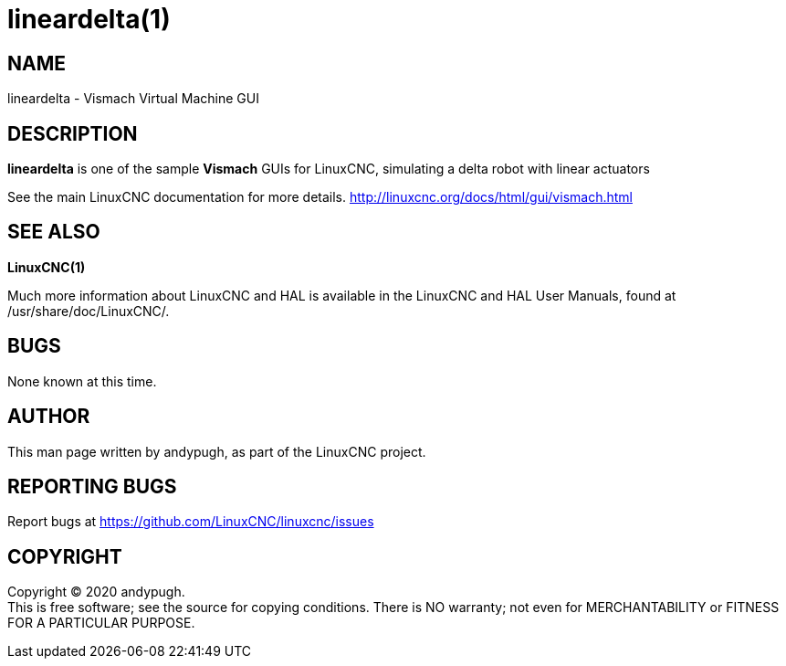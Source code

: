 = lineardelta(1)

== NAME

lineardelta - Vismach Virtual Machine GUI

== DESCRIPTION

*lineardelta* is one of the sample *Vismach* GUIs for LinuxCNC,
simulating a delta robot with linear actuators

See the main LinuxCNC documentation for more details.
http://linuxcnc.org/docs/html/gui/vismach.html

== SEE ALSO

*LinuxCNC(1)*

Much more information about LinuxCNC and HAL is available in the
LinuxCNC and HAL User Manuals, found at /usr/share/doc/LinuxCNC/.

== BUGS

None known at this time.

== AUTHOR

This man page written by andypugh, as part of the LinuxCNC project.

== REPORTING BUGS

Report bugs at https://github.com/LinuxCNC/linuxcnc/issues

== COPYRIGHT

Copyright © 2020 andypugh. +
This is free software; see the source for copying conditions. There is
NO warranty; not even for MERCHANTABILITY or FITNESS FOR A PARTICULAR
PURPOSE.
